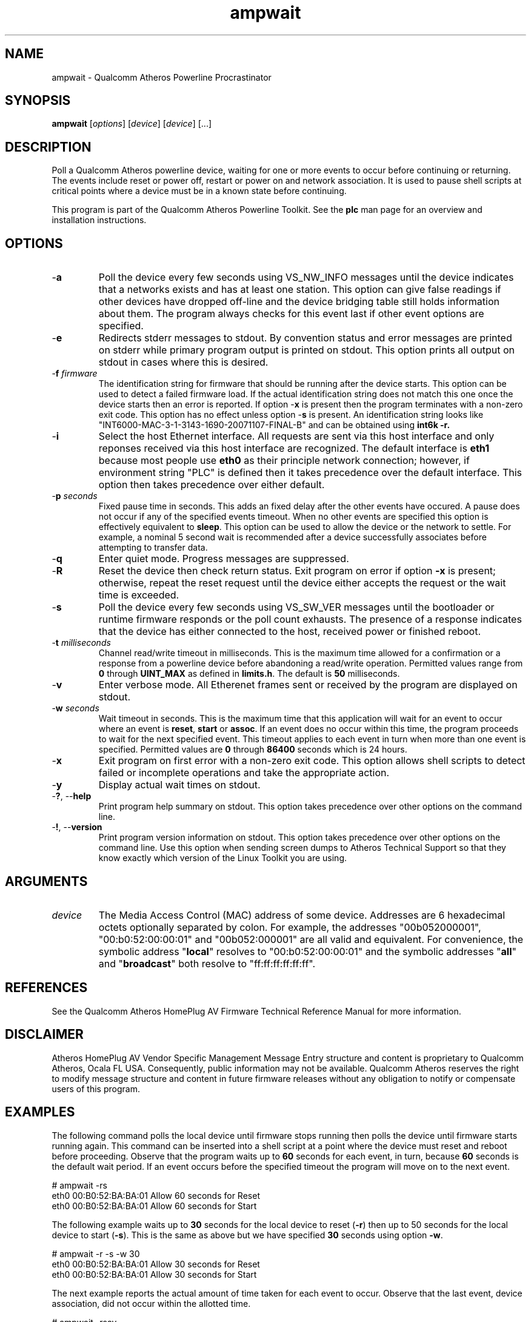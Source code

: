 .TH ampwait 1 "April 2013" "open-plc-utils-0.0.2" "Qualcomm Atheros Open Powerline Toolkit"

.SH NAME
ampwait - Qualcomm Atheros Powerline Procrastinator

.SH SYNOPSIS
.BR ampwait
.RI [ options ] 
.RI [ device ] 
.RI [ device ] 
[...]

.SH DESCRIPTION
Poll a Qualcomm Atheros powerline device, waiting for one or more events to occur before continuing or returning.
The events include reset or power off, restart or power on and network association.
It is used to pause shell scripts at critical points where a device must be in a known state before continuing.

.P
This program is part of the Qualcomm Atheros Powerline Toolkit.
See the \fBplc\fR man page for an overview and installation instructions.

.SH OPTIONS

.TP
-\fBa\fR
Poll the device every few seconds using VS_NW_INFO messages until the device indicates that a networks exists and has at least one station.
This option can give false readings if other devices have dropped off-line and the device bridging table still holds information about them.
The program always checks for this event last if other event options are specified.

.TP
.RB - e
Redirects stderr messages to stdout.
By convention status and error messages are printed on stderr while primary program output is printed on stdout.
This option prints all output on stdout in cases where this is desired.

.TP
-\fBf \fIfirmware\fR
The identification string for firmware that should be running after the device starts.
This option can be used to detect a failed firmware load.
If the actual identification string does not match this one once the device starts then an error is reported.
If option -\fBx\fR is present then the program terminates with a non-zero exit code.
This option has no effect unless option -\fBs\fR is present.
An identification string looks like "INT6000-MAC-3-1-3143-1690-20071107-FINAL-B" and can be obtained using \fBint6k -r\fB.

.TP
-\fBi\fR
Select the host Ethernet interface.
All requests are sent via this host interface and only reponses received via this host interface are recognized.
The default interface is \fBeth1\fR because most people use \fBeth0\fR as their principle network connection; however, if environment string "PLC" is defined then it takes precedence over the default interface.
This option then takes precedence over either default.

.TP
-\fBp \fIseconds\fR
Fixed pause time in seconds.
This adds an fixed delay after the other events have occured.
A pause does not occur if any of the specified events timeout.
When no other events are specified this option is effectively equivalent to \fBsleep\fR.
This option can be used to allow the device or the network to settle.
For example, a nominal 5 second wait is recommended after a device successfully associates before attempting to transfer data.

.TP
.RB - q
Enter quiet mode.
Progress messages are suppressed.

.TP
.RB - R
Reset the device then check return status.
Exit program on error if option \fB-x\fR is present; otherwise, repeat the reset request until the device either accepts the request or the wait time is exceeded.

.TP
-\fBs\fR
Poll the device every few seconds using VS_SW_VER messages until the bootloader or runtime firmware responds or the poll count exhausts.
The presence of a response indicates that the device has either connected to the host, received power or finished reboot.

.TP
-\fBt \fImilliseconds\fR
Channel read/write timeout in milliseconds.
This is the maximum time allowed for a confirmation or a response from a powerline device before abandoning a read/write operation.
Permitted values range from \fB0\fR through \fBUINT_MAX\fR as defined in \fBlimits.h\fR.
The default is \fB50\fR milliseconds.

.TP
.RB - v
Enter verbose mode.
All Etherenet frames sent or received by the program are displayed on stdout.

.TP
-\fBw \fIseconds\fR
Wait timeout in seconds.
This is the maximum time that this application will wait for an event to occur where an event is \fBreset\fR, \fBstart\fR or \fBassoc\fR.
If an event does no occur within this time, the program proceeds to wait for the next specified event.
This timeout applies to each event in turn when more than one event is specified.
Permitted values are \fB0\fR through \fB86400\fR seconds which is 24 hours.

.TP
-\fBx\fR
Exit program on first error with a non-zero exit code.
This option allows shell scripts to detect failed or incomplete operations and take the appropriate action.

.TP
.RB - y
Display actual wait times on stdout.

.TP
-\fB?\fR, --\fBhelp\fR
Print program help summary on stdout.
This option takes precedence over other options on the command line.

.TP
-\fB!\fR, --\fBversion\fR
Print program version information on stdout.
This option takes precedence over other options on the command line.
Use this option when sending screen dumps to Atheros Technical Support so that they know exactly which version of the Linux Toolkit you are using.

.SH ARGUMENTS

.TP
\fIdevice\fR
The Media Access Control (MAC) address of some device.
Addresses are 6 hexadecimal octets optionally separated by colon.
For example, the addresses "00b052000001", "00:b0:52:00:00:01" and "00b052:000001" are all valid and equivalent.
For convenience, the symbolic address "\fBlocal\fR" resolves to "00:b0:52:00:00:01" and the symbolic addresses "\fBall\fR" and "\fBbroadcast\fR" both resolve to "ff:ff:ff:ff:ff:ff".

.SH REFERENCES
See the Qualcomm Atheros HomePlug AV Firmware Technical Reference Manual for more information.

.SH DISCLAIMER
Atheros HomePlug AV Vendor Specific Management Message Entry structure and content is proprietary to Qualcomm Atheros, Ocala FL USA.
Consequently, public information may not be available.
Qualcomm Atheros reserves the right to modify message structure and content in future firmware releases without any obligation to notify or compensate users of this program.

.SH EXAMPLES
The following command polls the local device until firmware stops running then polls the device until firmware starts running again.
This command can be inserted into a shell script at a point where the device must reset and reboot before proceeding.
Observe that the program waits up to \fB60\fR seconds for each event, in turn, because \fB60\fR seconds is the default wait period.
If an event occurs before the specified timeout the program will move on to the next event.

.PP
   # ampwait -rs
   eth0 00:B0:52:BA:BA:01 Allow 60 seconds for Reset
   eth0 00:B0:52:BA:BA:01 Allow 60 seconds for Start

.PP
The following example waits up to \fB30\fR seconds for the local device to reset (\fB-r\fR) then up to 50 seconds for the local device to start (\fB-s\fR).
This is the same as above but we have specified \fB30\fR seconds using option \fB-w\fR.

.PP
   # ampwait -r -s -w 30      
   eth0 00:B0:52:BA:BA:01 Allow 30 seconds for Reset
   eth0 00:B0:52:BA:BA:01 Allow 30 seconds for Start

.PP
The next example reports the actual amount of time taken for each event to occur.
Observe that the last event, device association, did not occur within the allotted time.

.PP
   # ampwait -rsay
   eth0 00:B0:52:BA:BA:01 Allow 60 seconds for Reset
   etho 00:B0:52:BA:BA:01 Waited 22 seconds to Reset
   eth0 00:B0:52:BA:BA:01 Allow 60 seconds for Start
   etho 00:B0:52:BA:BA:01 Waited 4 seconds to Start
   eth0 00:B0:52:BA:BA:01 Allow 60 seconds for Assoc
   etho 00:B0:52:BA:BA:01 Waited 60 seconds for Assoc
   etho 00:B0:52:BA:BA:01 Device did not Assoc 

.PP
The following example illustrates use of the revision string to detect mismatched firmware.
In this example, we reset the device first, using program \fBamptool\fR, then wait for it to reset then start up again.
There are also operation that can cause the device to reset.

.PP
   # amptool -R
   # ampwait -xrsf INT6000-MAC-3-1-3143-1690-20071107-FINAL-B
   eth0 00:B0:52:BA:BA:01 Device started wrong firmware

.PP
Immediately after a reset we wait for the firmware to stop responding, with option -\fBr\fR, and then start responding, with option -\fBs\fR, and then perform a string comparison against the actual firmware revision string, with option -\fBf\fR.
If the strings do not match then an error is reported.
In this case, the program will exit with a non-zero return code since option -\fBx\fR is present.

.SH DISCLAIMER
Atheros HomePlug AV Vendor Specific Management Message Entry structure and content is proprietary to Qualcomm Atheros, Ocala FL USA.
Consequently, public information may not be available.
Qualcomm Atheros reserves the right to modify message structure and content in future firmware releases without any obligation to notify or compensate users of this program.

.SH SEE ALSO
.BR amp ( 7 ),
.BR amptool ( 7 ),
.BR amphost ( 7 ),
.BR amprate ( 7 ),
.BR ampid ( 7 ),
.BR ampstat ( 7 )

.SH CREDITS
 Charles Maier <cmaier@qca.qualcomm.com>

